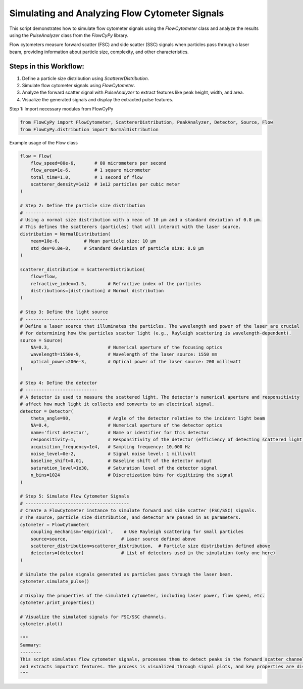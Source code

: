 
.. DO NOT EDIT.
.. THIS FILE WAS AUTOMATICALLY GENERATED BY SPHINX-GALLERY.
.. TO MAKE CHANGES, EDIT THE SOURCE PYTHON FILE:
.. "gallery/plot_full_workflow.py"
.. LINE NUMBERS ARE GIVEN BELOW.

.. only:: html

    .. note::
        :class: sphx-glr-download-link-note

        :ref:`Go to the end <sphx_glr_download_gallery_plot_full_workflow.py>`
        to download the full example code

.. rst-class:: sphx-glr-example-title

.. _sphx_glr_gallery_plot_full_workflow.py:


Simulating and Analyzing Flow Cytometer Signals
===============================================

This script demonstrates how to simulate flow cytometer signals using the `FlowCytometer` class
and analyze the results using the `PulseAnalyzer` class from the `FlowCyPy` library.

Flow cytometers measure forward scatter (FSC) and side scatter (SSC) signals when particles pass through a laser beam,
providing information about particle size, complexity, and other characteristics.

Steps in this Workflow:
-----------------------
1. Define a particle size distribution using `ScattererDistribution`.
2. Simulate flow cytometer signals using `FlowCytometer`.
3. Analyze the forward scatter signal with `PulseAnalyzer` to extract features like peak height, width, and area.
4. Visualize the generated signals and display the extracted pulse features.

.. GENERATED FROM PYTHON SOURCE LINES 20-21

Step 1: Import necessary modules from FlowCyPy

.. GENERATED FROM PYTHON SOURCE LINES 21-24

.. code-block:: python3

    from FlowCyPy import FlowCytometer, ScattererDistribution, PeakAnalyzer, Detector, Source, Flow
    from FlowCyPy.distribution import NormalDistribution








.. GENERATED FROM PYTHON SOURCE LINES 25-26

Example usage of the Flow class

.. GENERATED FROM PYTHON SOURCE LINES 26-100

.. code-block:: python3

    flow = Flow(
        flow_speed=80e-6,       # 80 micrometers per second
        flow_area=1e-6,         # 1 square micrometer
        total_time=1.0,         # 1 second of flow
        scatterer_density=1e12  # 1e12 particles per cubic meter
    )

    # Step 2: Define the particle size distribution
    # ---------------------------------------------
    # Using a normal size distribution with a mean of 10 µm and a standard deviation of 0.8 µm.
    # This defines the scatterers (particles) that will interact with the laser source.
    distribution = NormalDistribution(
        mean=10e-6,         # Mean particle size: 10 µm
        std_dev=0.8e-8,     # Standard deviation of particle size: 0.8 µm
    )

    scatterer_distribution = ScattererDistribution(
        flow=flow,
        refractive_index=1.5,        # Refractive index of the particles
        distributions=[distribution] # Normal distribution
    )

    # Step 3: Define the light source
    # -------------------------------
    # Define a laser source that illuminates the particles. The wavelength and power of the laser are crucial
    # for determining how the particles scatter light (e.g., Rayleigh scattering is wavelength-dependent).
    source = Source(
        NA=0.3,                      # Numerical aperture of the focusing optics
        wavelength=1550e-9,          # Wavelength of the laser source: 1550 nm
        optical_power=200e-3,        # Optical power of the laser source: 200 milliwatt
    )

    # Step 4: Define the detector
    # ---------------------------
    # A detector is used to measure the scattered light. The detector's numerical aperture and responsitivity
    # affect how much light it collects and converts to an electrical signal.
    detector = Detector(
        theta_angle=90,              # Angle of the detector relative to the incident light beam
        NA=0.4,                      # Numerical aperture of the detector optics
        name='first detector',       # Name or identifier for this detector
        responsitivity=1,            # Responsitivity of the detector (efficiency of detecting scattered light)
        acquisition_frequency=1e4,   # Sampling frequency: 10,000 Hz
        noise_level=0e-2,            # Signal noise level: 1 millivolt
        baseline_shift=0.01,         # Baseline shift of the detector output
        saturation_level=1e30,       # Saturation level of the detector signal
        n_bins=1024                  # Discretization bins for digitizing the signal
    )

    # Step 5: Simulate Flow Cytometer Signals
    # ---------------------------------------
    # Create a FlowCytometer instance to simulate forward and side scatter (FSC/SSC) signals.
    # The source, particle size distribution, and detector are passed in as parameters.
    cytometer = FlowCytometer(
        coupling_mechanism='empirical',    # Use Rayleigh scattering for small particles
        source=source,                    # Laser source defined above
        scatterer_distribution=scatterer_distribution,  # Particle size distribution defined above
        detectors=[detector]              # List of detectors used in the simulation (only one here)
    )

    # Simulate the pulse signals generated as particles pass through the laser beam.
    cytometer.simulate_pulse()

    # Display the properties of the simulated cytometer, including laser power, flow speed, etc.
    cytometer.print_properties()

    # Visualize the simulated signals for FSC/SSC channels.
    cytometer.plot()

    """
    Summary:
    --------
    This script simulates flow cytometer signals, processes them to detect peaks in the forward scatter channel,
    and extracts important features. The process is visualized through signal plots, and key properties are displayed.
    """



.. image-sg:: /gallery/images/sphx_glr_plot_full_workflow_001.png
   :alt: Detector: first detector, Size Distribution of Scatterers
   :srcset: /gallery/images/sphx_glr_plot_full_workflow_001.png
   :class: sphx-glr-single-img


.. rst-class:: sphx-glr-script-out

 .. code-block:: none

    [9.974855599923977e-11 1.0004674696526691e-10 1.0000402034298973e-10 9.972683438262176e-11 9.990609098975216e-11 9.992860353031845e-11 1.0004151131876861e-10 9.972683438262176e-11 1.002501919917883e-10 9.986998973489893e-11 9.992860353031845e-11 1.0026510051553782e-10 9.982937507746941e-11 9.993854999039256e-11 9.966818082545434e-11 1.001731465670287e-10 1.0026510051553782e-10 9.97893893238609e-11 9.956925927136303e-11 9.991739342287055e-11 9.992674289175825e-11 1.0001582209818874e-10 9.97893893238609e-11 1.0005953601721287e-10 9.956925927136303e-11 9.979810661527925e-11 9.993854999039256e-11 9.976279138876708e-11 9.966907213880593e-11 9.981313166575957e-11 9.966818082545434e-11 9.96622255091444e-11 9.979201473853044e-11 1.003241760774269e-10 1.0020417808089562e-10 1.0014498932182071e-10 9.993854999039256e-11 1.0012016694473545e-10 1.0007875407699397e-10 1.0011392226230067e-10 1.0027176582087004e-10 9.984753605671034e-11 1.0012016694473545e-10 9.992928778709004e-11 9.976279138876708e-11 9.982937507746941e-11 9.956925927136303e-11 1.0026510051553782e-10 9.994283053846785e-11 1.0004659970994745e-10 9.979810661527925e-11 9.974855599923977e-11 1.0024584223547373e-10 9.974855599923977e-11 1.0024584223547373e-10 9.983947316008954e-11 9.989879781220647e-11 9.992928778709004e-11 9.982937507746941e-11 1.0007634899320738e-10 1.0019779958499908e-10 9.96968765258651e-11 1.000259098101859e-10 1.0029591815462539e-10 9.996449823660444e-11 9.989879781220647e-11 9.985667955338849e-11 1.000259098101859e-10 1.0009121345152247e-10 9.976721220004739e-11 9.996449823660444e-11 1.0014498932182071e-10 9.998903335452556e-11 1.0011790609698674e-10 9.992860353031845e-11 1.0004674696526691e-10] meter ** 2
    [2.5 2.5 2.5 2.5 2.5 2.5 2.5 2.5 2.5 2.5 2.5 2.5 2.5 2.5 2.5 2.5 2.5 2.5
     2.5 2.5 2.5 2.5 2.5 2.5 2.5 2.5 2.5 2.5 2.5 2.5 2.5 2.5 2.5 2.5 2.5 2.5
     2.5 2.5 2.5 2.5 2.5 2.5 2.5 2.5 2.5 2.5 2.5 2.5 2.5 2.5 2.5 2.5 2.5 2.5
     2.5 2.5 2.5 2.5 2.5 2.5 2.5 2.5 2.5 2.5 2.5 2.5 2.5 2.5 2.5 2.5 2.5 2.5
     2.5 2.5 2.5 2.5]

    Flow Properties
    +-----------------------+-----------------------+
    | Property              | Value                 |
    +=======================+=======================+
    | Flow Speed            | 80.00 µm/s            |
    +-----------------------+-----------------------+
    | Flow Area             | 1.00 mm²              |
    +-----------------------+-----------------------+
    | Total Simulation Time | 1.00 s                |
    +-----------------------+-----------------------+
    | Scatterer Density     | 1.00×10⁰ Tparticle/m³ |
    +-----------------------+-----------------------+
    | Number of events      | 7.60×10¹ particle     |
    +-----------------------+-----------------------+

    Scatterers Properties
    +-------------------------------+-------------+
    | Property                      | Value       |
    +===============================+=============+
    | Refractive Index              | 1.5         |
    +-------------------------------+-------------+
    | Mean Size (all distributions) | 1.00×10¹ µm |
    +-------------------------------+-------------+
    | Number of Events              | 76          |
    +-------------------------------+-------------+

    FlowCytometer Properties

    Source Properties
    +---------------+-------------+
    | Property      | Value       |
    +===============+=============+
    | Optical Power | 200.00 mW   |
    +---------------+-------------+
    | Wavelength    | 1.55×10⁰ µm |
    +---------------+-------------+

    Detector [first detector] Properties
    +-------------------------------+-----------+
    | Property                      | Value     |
    +===============================+===========+
    | Acquisition Frequency         | 10.00 kHz |
    +-------------------------------+-----------+
    | Noise Level                   | 0.00 V    |
    +-------------------------------+-----------+
    | Baseline Shift Amplitude      | 10.00 mV  |
    +-------------------------------+-----------+
    | Saturation Level              | 1.00 QV   |
    +-------------------------------+-----------+
    | Number of Discretization Bins | 1024      |
    +-------------------------------+-----------+

    '\nSummary:\n--------\nThis script simulates flow cytometer signals, processes them to detect peaks in the forward scatter channel,\nand extracts important features. The process is visualized through signal plots, and key properties are displayed.\n'




.. rst-class:: sphx-glr-timing

   **Total running time of the script:** (0 minutes 0.354 seconds)


.. _sphx_glr_download_gallery_plot_full_workflow.py:

.. only:: html

  .. container:: sphx-glr-footer sphx-glr-footer-example




    .. container:: sphx-glr-download sphx-glr-download-python

      :download:`Download Python source code: plot_full_workflow.py <plot_full_workflow.py>`

    .. container:: sphx-glr-download sphx-glr-download-jupyter

      :download:`Download Jupyter notebook: plot_full_workflow.ipynb <plot_full_workflow.ipynb>`


.. only:: html

 .. rst-class:: sphx-glr-signature

    `Gallery generated by Sphinx-Gallery <https://sphinx-gallery.github.io>`_
